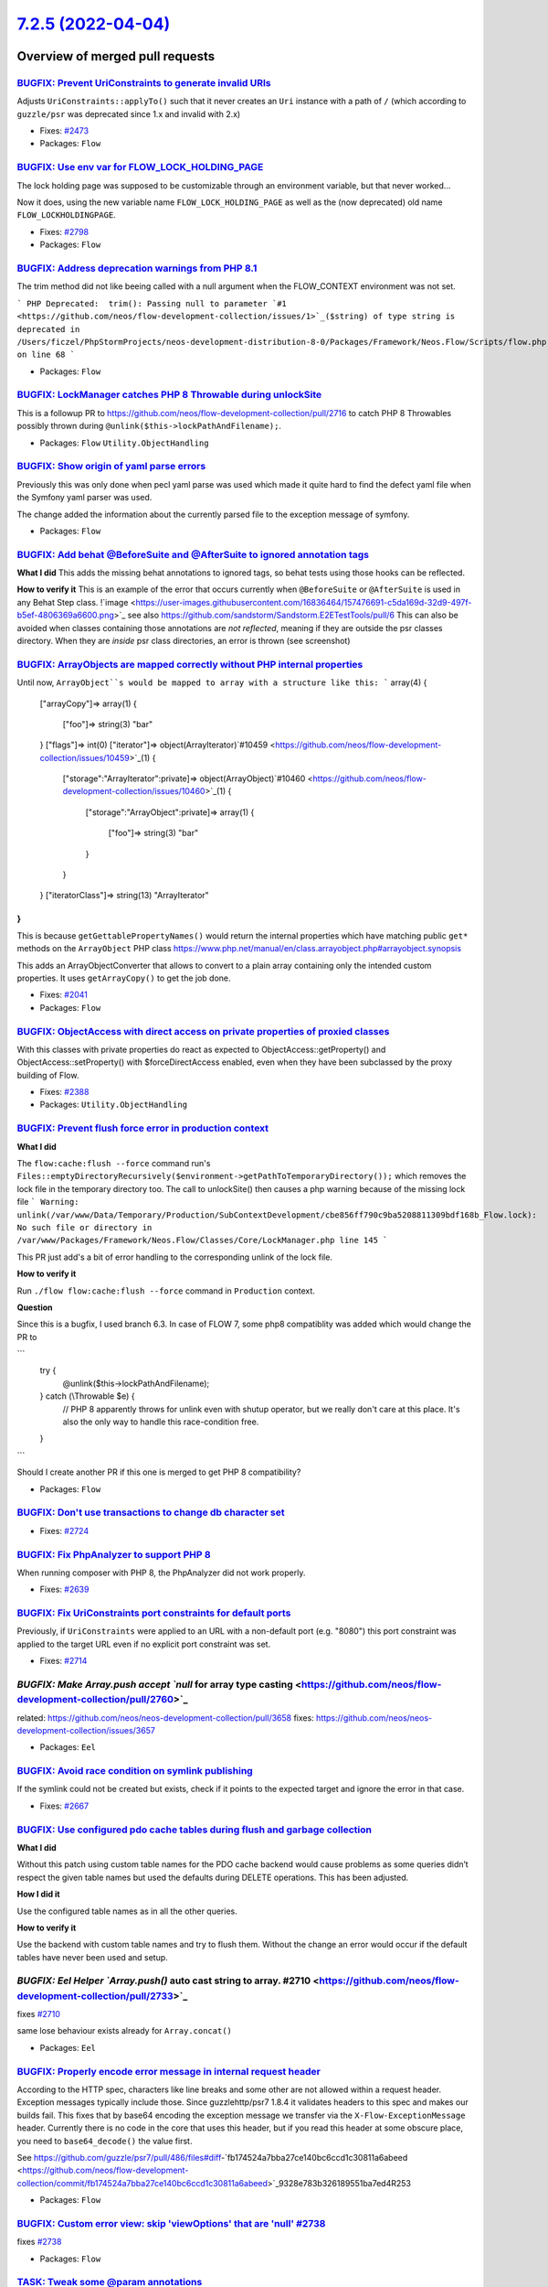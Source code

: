 `7.2.5 (2022-04-04) <https://github.com/neos/flow-development-collection/releases/tag/7.2.5>`_
==============================================================================================

Overview of merged pull requests
~~~~~~~~~~~~~~~~~~~~~~~~~~~~~~~~

`BUGFIX: Prevent UriConstraints to generate invalid URIs <https://github.com/neos/flow-development-collection/pull/2818>`_
--------------------------------------------------------------------------------------------------------------------------

Adjusts ``UriConstraints::applyTo()`` such that it never creates
an ``Uri`` instance with a path of ``/`` (which according to ``guzzle/psr`` was
deprecated since 1.x and invalid with 2.x)

* Fixes: `#2473 <https://github.com/neos/flow-development-collection/issues/2473>`_

* Packages: ``Flow``

`BUGFIX: Use env var for FLOW_LOCK_HOLDING_PAGE <https://github.com/neos/flow-development-collection/pull/2803>`_
-----------------------------------------------------------------------------------------------------------------

The lock holding page was supposed to be customizable through
an environment variable, but that never worked…

Now it does, using the new variable name ``FLOW_LOCK_HOLDING_PAGE``
as well as the (now deprecated) old name ``FLOW_LOCKHOLDINGPAGE``.

* Fixes: `#2798 <https://github.com/neos/flow-development-collection/issues/2798>`_

* Packages: ``Flow``

`BUGFIX: Address deprecation warnings from PHP 8.1 <https://github.com/neos/flow-development-collection/pull/2796>`_
--------------------------------------------------------------------------------------------------------------------

The trim method did not like beeing called with a null argument when the FLOW_CONTEXT environment was not set.

```
PHP Deprecated:  trim(): Passing null to parameter `#1 <https://github.com/neos/flow-development-collection/issues/1>`_($string) of type string is deprecated in /Users/ficzel/PhpStormProjects/neos-development-distribution-8-0/Packages/Framework/Neos.Flow/Scripts/flow.php on line 68
```

* Packages: ``Flow``

`BUGFIX: LockManager catches PHP 8 Throwable during unlockSite <https://github.com/neos/flow-development-collection/pull/2795>`_
--------------------------------------------------------------------------------------------------------------------------------

This is a followup PR to https://github.com/neos/flow-development-collection/pull/2716 to catch PHP 8 Throwables possibly thrown during ``@unlink($this->lockPathAndFilename);``.

* Packages: ``Flow`` ``Utility.ObjectHandling``

`BUGFIX: Show origin of yaml parse errors <https://github.com/neos/flow-development-collection/pull/2794>`_
-----------------------------------------------------------------------------------------------------------

Previously this was only done when pecl yaml parse was used which made it quite hard to find the
defect yaml file when the Symfony yaml parser was used.

The change added the information about the currently parsed file to the exception message of symfony.

* Packages: ``Flow``

`BUGFIX: Add behat @BeforeSuite and @AfterSuite to ignored annotation tags <https://github.com/neos/flow-development-collection/pull/2726>`_
--------------------------------------------------------------------------------------------------------------------------------------------

**What I did**
This adds the missing behat annotations to ignored tags, so behat tests using those hooks can be reflected.

**How to verify it**
This is an example of the error that occurs currently when ``@BeforeSuite`` or ``@AfterSuite`` is used in any Behat Step class.
!`image <https://user-images.githubusercontent.com/16836464/157476691-c5da169d-32d9-497f-b5ef-4806369a6600.png>`_
see also https://github.com/sandstorm/Sandstorm.E2ETestTools/pull/6
This can also be avoided when classes containing those annotations are *not reflected*, meaning if they are outside the psr classes directory.
When they are *inside* psr class directories, an error is thrown (see screenshot)

`BUGFIX: ArrayObjects are mapped correctly without PHP internal properties <https://github.com/neos/flow-development-collection/pull/2783>`_
--------------------------------------------------------------------------------------------------------------------------------------------

Until now, ``ArrayObject``s would be mapped to array with a structure like this:
```
array(4) {
  ["arrayCopy"]=>
  array(1) {
    ["foo"]=>
    string(3) "bar"
  }
  ["flags"]=>
  int(0)
  ["iterator"]=>
  object(ArrayIterator)`#10459 <https://github.com/neos/flow-development-collection/issues/10459>`_(1) {
    ["storage":"ArrayIterator":private]=>
    object(ArrayObject)`#10460 <https://github.com/neos/flow-development-collection/issues/10460>`_(1) {
      ["storage":"ArrayObject":private]=>
      array(1) {
        ["foo"]=>
        string(3) "bar"
      }
    }
  }
  ["iteratorClass"]=>
  string(13) "ArrayIterator"
}
```
This is because ``getGettablePropertyNames()`` would return the internal properties which have matching public ``get*`` methods on the ``ArrayObject`` PHP class https://www.php.net/manual/en/class.arrayobject.php#arrayobject.synopsis

This adds an ArrayObjectConverter that allows to convert to a plain
array containing only the intended custom properties. It uses ``getArrayCopy()`` to get the job done.

* Fixes: `#2041 <https://github.com/neos/flow-development-collection/issues/2041>`_

* Packages: ``Flow``

`BUGFIX: ObjectAccess with direct access on private properties of proxied classes <https://github.com/neos/flow-development-collection/pull/2389>`_
---------------------------------------------------------------------------------------------------------------------------------------------------

With this classes with private properties do react as expected to
ObjectAccess::getProperty() and ObjectAccess::setProperty() with
$forceDirectAccess enabled, even when they have been subclassed by the
proxy building of Flow.

* Fixes: `#2388 <https://github.com/neos/flow-development-collection/issues/2388>`_

* Packages: ``Utility.ObjectHandling``

`BUGFIX: Prevent flush force error in production context <https://github.com/neos/flow-development-collection/pull/2716>`_
--------------------------------------------------------------------------------------------------------------------------

**What I did**

The ``flow:cache:flush --force`` command run's ``Files::emptyDirectoryRecursively($environment->getPathToTemporaryDirectory());`` which removes the lock file in the temporary directory too. The call to unlockSite() then causes a php warning because of the missing lock file
```
Warning: unlink(/var/www/Data/Temporary/Production/SubContextDevelopment/cbe856ff790c9ba5208811309bdf168b_Flow.lock): No such file or directory in /var/www/Packages/Framework/Neos.Flow/Classes/Core/LockManager.php line 145
```

This PR just add's a bit of error handling to the corresponding unlink of the lock file.

**How to verify it**

Run ``./flow flow:cache:flush --force`` command in ``Production`` context.

**Question**

Since this is a bugfix, I used branch 6.3. In case of FLOW 7, some php8 compatiblity was added which would change the PR to 

```
            try {
                @unlink($this->lockPathAndFilename);
            } catch (\\Throwable $e) {
                // PHP 8 apparently throws for unlink even with shutup operator, but we really don't care at this place. It's also the only way to handle this race-condition free.
            }
```

Should I create another PR if this one is merged to get PHP 8 compatibility?


* Packages: ``Flow``

`BUGFIX: Don't use transactions to change db character set <https://github.com/neos/flow-development-collection/pull/2725>`_
----------------------------------------------------------------------------------------------------------------------------

* Fixes: `#2724 <https://github.com/neos/flow-development-collection/issues/2724>`_

`BUGFIX: Fix PhpAnalyzer to support PHP 8 <https://github.com/neos/flow-development-collection/pull/2640>`_
-----------------------------------------------------------------------------------------------------------

When running composer with PHP 8, the PhpAnalyzer did not work properly.

* Fixes: `#2639 <https://github.com/neos/flow-development-collection/issues/2639>`_



`BUGFIX: Fix UriConstraints port constraints for default ports <https://github.com/neos/flow-development-collection/pull/2715>`_
--------------------------------------------------------------------------------------------------------------------------------

Previously, if ``UriConstraints`` were applied to an URL with a non-default
port (e.g. "8080") this port constraint was applied to the target URL even
if no explicit port constraint was set.

* Fixes: `#2714 <https://github.com/neos/flow-development-collection/issues/2714>`_

`BUGFIX: Make Array.push accept `null` for array type casting <https://github.com/neos/flow-development-collection/pull/2760>`_
-------------------------------------------------------------------------------------------------------------------------------

related: https://github.com/neos/neos-development-collection/pull/3658
fixes: https://github.com/neos/neos-development-collection/issues/3657

* Packages: ``Eel``

`BUGFIX: Avoid race condition on symlink publishing <https://github.com/neos/flow-development-collection/pull/2669>`_
---------------------------------------------------------------------------------------------------------------------

If the symlink could not be created but exists, check if it points to
the expected target and ignore the error in that case.

* Fixes: `#2667 <https://github.com/neos/flow-development-collection/issues/2667>`_

`BUGFIX: Use configured pdo cache tables during flush and garbage collection <https://github.com/neos/flow-development-collection/pull/2719>`_
----------------------------------------------------------------------------------------------------------------------------------------------

**What I did**

Without this patch using custom table names for the PDO cache backend would cause problems
as some queries didn’t respect the given table names but used the defaults during DELETE
operations. This has been adjusted.

**How I did it**

Use the configured table names as in all the other queries.

**How to verify it**

Use the backend with custom table names and try to flush them. Without the change an error would occur if the default tables have never been used and setup.


`BUGFIX: Eel Helper `Array.push()` auto cast string to array. #2710 <https://github.com/neos/flow-development-collection/pull/2733>`_
-------------------------------------------------------------------------------------------------------------------------------------

fixes `#2710 <https://github.com/neos/flow-development-collection/issues/2710>`_

same lose behaviour exists already for ``Array.concat()``

* Packages: ``Eel``

`BUGFIX: Properly encode error message in internal request header <https://github.com/neos/flow-development-collection/pull/2756>`_
-----------------------------------------------------------------------------------------------------------------------------------

According to the HTTP spec, characters like line breaks and some other are not allowed within a request header. Exception messages typically include those. Since guzzlehttp/psr7 1.8.4 it validates headers to this spec and makes our builds fail. This fixes that by base64 encoding the exception message we transfer via the ``X-Flow-ExceptionMessage`` header. Currently there is no code in the core that uses this header, but if you read this header at some obscure place, you need to ``base64_decode()`` the value first.

See https://github.com/guzzle/psr7/pull/486/files#diff-`fb174524a7bba27ce140bc6ccd1c30811a6abeed <https://github.com/neos/flow-development-collection/commit/fb174524a7bba27ce140bc6ccd1c30811a6abeed>`_9328e783b326189551ba7ed4R253

* Packages: ``Flow``

`BUGFIX: Custom error view: skip 'viewOptions' that are 'null' #2738 <https://github.com/neos/flow-development-collection/pull/2739>`_
--------------------------------------------------------------------------------------------------------------------------------------

fixes `#2738 <https://github.com/neos/flow-development-collection/issues/2738>`_

* Packages: ``Flow``

`TASK: Tweak some @param annotations <https://github.com/neos/flow-development-collection/pull/2807>`_
------------------------------------------------------------------------------------------------------

For good measure… 🤷‍♂️

This doesn't change anything, but it's cleaner.

* Packages: ``Flow``

`TASK: Add unit test (thanks @sorenmalling) <https://github.com/neos/flow-development-collection/pull/2761>`_
-------------------------------------------------------------------------------------------------------------

* Related: `#2626 <https://github.com/neos/flow-development-collection/issues/2626>`_

* Packages: ``Eel``

`TASK: Return 400 response if required argument is missing <https://github.com/neos/flow-development-collection/pull/2686>`_
----------------------------------------------------------------------------------------------------------------------------

When a required argument is missing request processing, the controller
will return a response with a status code of 400, as that is caused
by a bad request. The exception is logged with a notice to the log,
to aid in debugging errors.

Previously the uncaught exception would cause a status 500 response
and log a critical error.

* Fixes: `#2682 <https://github.com/neos/flow-development-collection/issues/2682>`_

`Detailed log <https://github.com/neos/flow-development-collection/compare/7.2.4...7.2.5>`_
~~~~~~~~~~~~~~~~~~~~~~~~~~~~~~~~~~~~~~~~~~~~~~~~~~~~~~~~~~~~~~~~~~~~~~~~~~~~~~~~~~~~~~~~~~~
